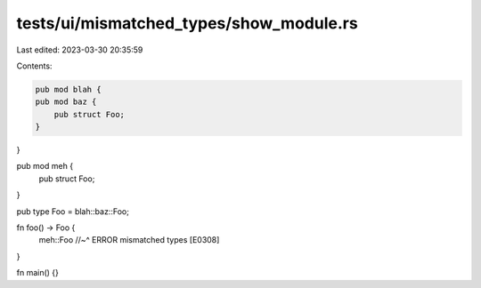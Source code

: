 tests/ui/mismatched_types/show_module.rs
========================================

Last edited: 2023-03-30 20:35:59

Contents:

.. code-block:: rs

    pub mod blah {
    pub mod baz {
        pub struct Foo;
    }
}

pub mod meh {
    pub struct Foo;
}

pub type Foo = blah::baz::Foo;

fn foo() -> Foo {
    meh::Foo
    //~^ ERROR mismatched types [E0308]
}

fn main() {}


